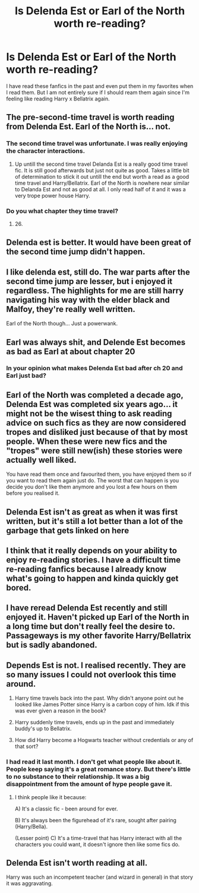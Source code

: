 #+TITLE: Is Delenda Est or Earl of the North worth re-reading?

* Is Delenda Est or Earl of the North worth re-reading?
:PROPERTIES:
:Author: 0-0Danny0-0
:Score: 21
:DateUnix: 1576219143.0
:DateShort: 2019-Dec-13
:FlairText: Discussion
:END:
I have read these fanfics in the past and even put them in my favorites when I read them. But I am not entirely sure if I should ream them again since I'm feeling like reading Harry x Bellatrix again.


** The pre-second-time travel is worth reading from Delenda Est. Earl of the North is... not.
:PROPERTIES:
:Author: yarglethatblargle
:Score: 24
:DateUnix: 1576219754.0
:DateShort: 2019-Dec-13
:END:

*** The second time travel was unfortunate. I was really enjoying the character interactions.
:PROPERTIES:
:Author: darienqmk
:Score: 10
:DateUnix: 1576226855.0
:DateShort: 2019-Dec-13
:END:

**** Up untill the second time travel Delanda Est is a really good time travel fic. It is still good afterwards but just not quite as good. Takes a little bit of determination to stick it out untill the end but worth a read as a good time travel and Harry/Bellatrix. Earl of the North is nowhere near similar to Delanda Est and not as good at all. I only read half of it and it was a very trope power house Harry.
:PROPERTIES:
:Author: jasoneill23
:Score: 11
:DateUnix: 1576227207.0
:DateShort: 2019-Dec-13
:END:


*** Do you what chapter they time travel?
:PROPERTIES:
:Author: 0-0Danny0-0
:Score: 2
:DateUnix: 1576223527.0
:DateShort: 2019-Dec-13
:END:

**** 26.
:PROPERTIES:
:Author: yarglethatblargle
:Score: 2
:DateUnix: 1576223857.0
:DateShort: 2019-Dec-13
:END:


** Delenda est is better. It would have been great of the second time jump didn't happen.
:PROPERTIES:
:Author: anontarg
:Score: 3
:DateUnix: 1576259182.0
:DateShort: 2019-Dec-13
:END:


** I like delenda est, still do. The war parts after the second time jump are lesser, but i enjoyed it regardless. The highlights for me are still harry navigating his way with the elder black and Malfoy, they're really well written.

Earl of the North though... Just a powerwank.
:PROPERTIES:
:Author: MajoorAnvers
:Score: 2
:DateUnix: 1576273432.0
:DateShort: 2019-Dec-14
:END:


** Earl was always shit, and Delende Est becomes as bad as Earl at about chapter 20
:PROPERTIES:
:Author: Lord_Anarchy
:Score: 5
:DateUnix: 1576227743.0
:DateShort: 2019-Dec-13
:END:

*** In your opinion what makes Delenda Est bad after ch 20 and Earl just bad?
:PROPERTIES:
:Author: 0-0Danny0-0
:Score: 1
:DateUnix: 1576256814.0
:DateShort: 2019-Dec-13
:END:


** Earl of the North was completed a decade ago, Delenda Est was completed six years ago... it might not be the wisest thing to ask reading advice on such fics as they are now considered tropes and disliked just because of that by most people. When these were new fics and the "tropes" were still new(ish) these stories were actually well liked.

You have read them once and favourited them, you have enjoyed them so if you want to read them again just do. The worst that can happen is you decide you don't like them anymore and you lost a few hours on them before you realised it.
:PROPERTIES:
:Author: PraecepsWoW
:Score: 2
:DateUnix: 1576246953.0
:DateShort: 2019-Dec-13
:END:


** Delenda Est isn't as great as when it was first written, but it's still a lot better than a lot of the garbage that gets linked on here
:PROPERTIES:
:Author: TurtlePig
:Score: 1
:DateUnix: 1576273950.0
:DateShort: 2019-Dec-14
:END:


** I think that it really depends on your ability to enjoy re-reading stories. I have a difficult time re-reading fanfics because I already know what's going to happen and kinda quickly get bored.
:PROPERTIES:
:Author: toransilverman
:Score: 1
:DateUnix: 1576278307.0
:DateShort: 2019-Dec-14
:END:


** I have reread Delenda Est recently and still enjoyed it. Haven't picked up Earl of the North in a long time but don't really feel the desire to. Passageways is my other favorite Harry/Bellatrix but is sadly abandoned.
:PROPERTIES:
:Author: Kingsonne
:Score: 1
:DateUnix: 1576287740.0
:DateShort: 2019-Dec-14
:END:


** Depends Est is not. I realised recently. They are so many issues I could not overlook this time around.

1. Harry time travels back into the past. Why didn't anyone point out he looked like James Potter since Harry is a carbon copy of him. Idk if this was ever given a reason in the book?

2. Harry suddenly time travels, ends up in the past and immediately buddy's up to Bellatrix.

3. How did Harry become a Hogwarts teacher without credentials or any of that sort?
:PROPERTIES:
:Score: -1
:DateUnix: 1576235805.0
:DateShort: 2019-Dec-13
:END:

*** I had read it last month. I don't get what people like about it. People keep saying it's a great romance story. But there's little to no substance to their relationship. It was a big disappointment from the amount of hype people gave it.
:PROPERTIES:
:Author: ItsReaper
:Score: 7
:DateUnix: 1576238971.0
:DateShort: 2019-Dec-13
:END:

**** I think people like it because:

A) It's a classic fic - been around for ever.

B) It's always been the figurehead of it's rare, sought after pairing (Harry/Bella).

(Lesser point) C) It's a time-travel that has Harry interact with all the characters you could want, it doesn't ignore then like some fics do.
:PROPERTIES:
:Author: Zephrok
:Score: 10
:DateUnix: 1576242321.0
:DateShort: 2019-Dec-13
:END:


** Delenda Est isn't worth reading at all.

Harry was such an incompetent teacher (and wizard in general) in that story it was aggravating.
:PROPERTIES:
:Author: BiteSizedHuman
:Score: 0
:DateUnix: 1576262955.0
:DateShort: 2019-Dec-13
:END:
